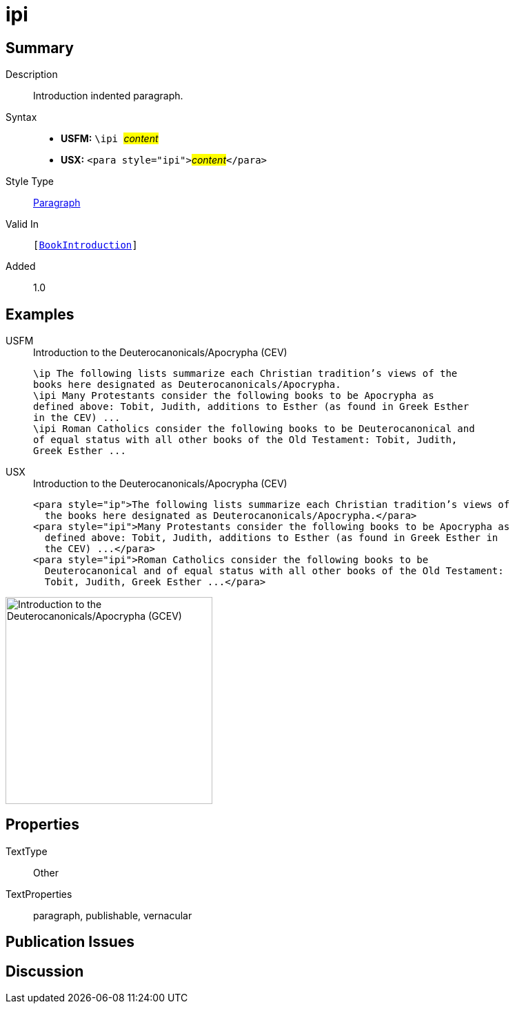 = ipi
:description: Introduction indented paragraph
:url-repo: https://github.com/usfm-bible/tcdocs/blob/main/markers/para/ipi.adoc
:noindex:
ifndef::localdir[]
:source-highlighter: rouge
:localdir: ../
endif::[]
:imagesdir: {localdir}/images

// tag::public[]

== Summary

Description:: Introduction indented paragraph.
Syntax::
* *USFM:* ``++\ipi ++``#__content__#
* *USX:* ``++<para style="ipi">++``#__content__#``++</para>++``
Style Type:: xref:para:index.adoc[Paragraph]
Valid In:: `[xref:doc:index.adoc#doc-book-intro[BookIntroduction]]`
// tag::spec[]
Added:: 1.0
// end::spec[]

== Examples

[tabs]
======
USFM::
+
.Introduction to the Deuterocanonicals/Apocrypha (CEV)
[source#src-usfm-para-ipi_1,usfm,highlight=3;6]
----
\ip The following lists summarize each Christian tradition’s views of the 
books here designated as Deuterocanonicals/Apocrypha.
\ipi Many Protestants consider the following books to be Apocrypha as 
defined above: Tobit, Judith, additions to Esther (as found in Greek Esther 
in the CEV) ...
\ipi Roman Catholics consider the following books to be Deuterocanonical and 
of equal status with all other books of the Old Testament: Tobit, Judith, 
Greek Esther ...
----
USX::
+
.Introduction to the Deuterocanonicals/Apocrypha (CEV)
[source#src-usx-para-ipi_1,xml,highlight=3;6]
----
<para style="ip">The following lists summarize each Christian tradition’s views of
  the books here designated as Deuterocanonicals/Apocrypha.</para>
<para style="ipi">Many Protestants consider the following books to be Apocrypha as
  defined above: Tobit, Judith, additions to Esther (as found in Greek Esther in
  the CEV) ...</para>
<para style="ipi">Roman Catholics consider the following books to be
  Deuterocanonical and of equal status with all other books of the Old Testament:
  Tobit, Judith, Greek Esther ...</para>
----
======

image::para/ipi_1.jpg[Introduction to the Deuterocanonicals/Apocrypha (GCEV),300]

== Properties

TextType:: Other
TextProperties:: paragraph, publishable, vernacular

== Publication Issues

// end::public[]

== Discussion
